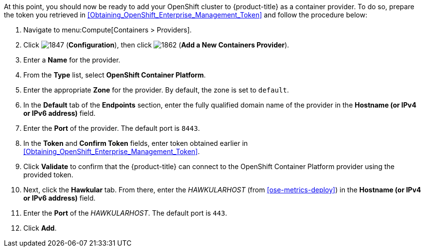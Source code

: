 // https://access.redhat.com/documentation/en/red-hat-cloudforms/4.1/managing-providers/#containers_providers

At this point, you should now be ready to add your OpenShift cluster to {product-title} as a container provider. To do so, prepare the token you retrieved in xref:Obtaining_OpenShift_Enterprise_Management_Token[] and follow the procedure below:

// include::common/provider-ose-add-container.adoc[]

. Navigate to menu:Compute[Containers > Providers].
. Click  image:1847.png[] (*Configuration*), then click  image:1862.png[] (*Add a New Containers Provider*).
. Enter a *Name* for the provider.
. From the *Type* list, select *OpenShift Container Platform*.
. Enter the appropriate *Zone* for the provider. By default, the zone is set to `default`.
// update starts here
. In the *Default* tab of the *Endpoints* section, enter the fully qualified domain name of the provider in the *Hostname (or IPv4 or IPv6 address)* field. 
. Enter the *Port* of the provider. The default port is `8443`.
. In the *Token* and *Confirm Token* fields, enter token obtained earlier in xref:Obtaining_OpenShift_Enterprise_Management_Token[].
. Click *Validate* to confirm that the {product-title} can connect to the OpenShift Container Platform provider using the provided token.
. Next, click the *Hawkular* tab. From there, enter the _HAWKULARHOST_ (from xref:ose-metrics-deploy[]) in the *Hostname (or IPv4 or IPv6 address)* field.
. Enter the *Port* of the _HAWKULARHOST_. The default port is `443`.
. Click *Add*.

